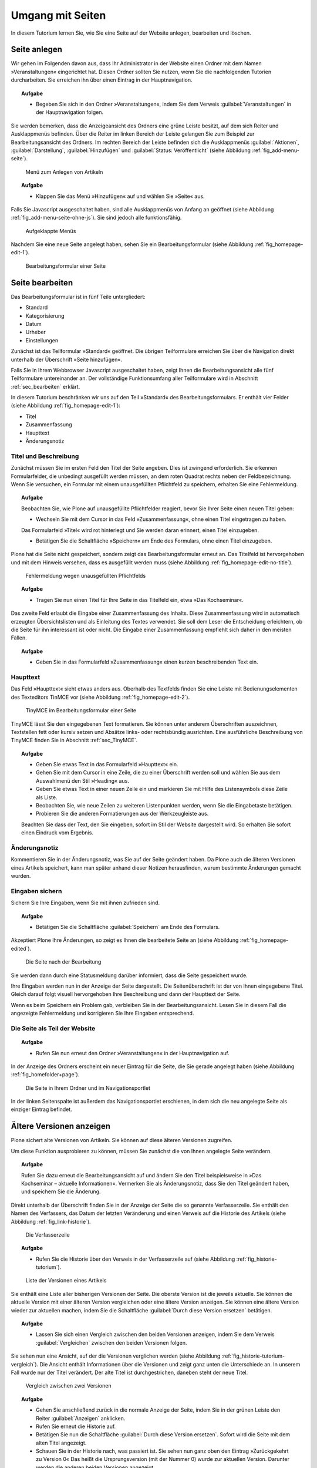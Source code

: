 .. _sec_tutorium-dokumente:

===================
 Umgang mit Seiten
===================


In diesem Tutorium lernen Sie, wie Sie eine Seite auf der Website anlegen,
bearbeiten und löschen.

Seite anlegen
=============

Wir gehen im Folgenden davon aus, dass Ihr Administrator in der Website einen
Ordner mit dem Namen »Veranstaltungen« eingerichtet hat. Diesen Ordner sollten
Sie nutzen, wenn Sie die nachfolgenden Tutorien durcharbeiten. Sie erreichen
ihn über einen Eintrag in der Hauptnavigation.

.. topic:: Aufgabe
   
   * Begeben Sie sich in den Ordner »Veranstaltungen«, indem Sie dem Verweis
     :guilabel:`Veranstaltungen` in der Hauptnavigation folgen.

Sie werden bemerken, dass die Anzeigeansicht des Ordners eine grüne Leiste
besitzt, auf dem sich Reiter und Ausklappmenüs befinden. Über die Reiter im
linken Bereich der Leiste gelangen Sie zum Beispiel zur Bearbeitungsansicht des
Ordners. Im rechten Bereich der Leiste befinden sich die Ausklappmenüs :guilabel:`Aktionen`, :guilabel:`Darstellung`, :guilabel:`Hinzufügen` und :guilabel:`Status: Veröffentlicht` (siehe Abbildung :ref:`fig_add-menu-seite`).

.. _fig_add-menu-seite:
   
.. figure::
   ../images/add-menu-seite.png
   :width: 100%
   :alt: Bildschirmfoto des Menüs zum Anlegen von Artikeln

   Menü zum Anlegen von Artikeln

.. topic:: Aufgabe

   * Klappen Sie das Menü »Hinzufügen« auf und wählen Sie »Seite« aus.


Falls Sie Javascript ausgeschaltet haben, sind alle Ausklappmenüs von Anfang an
geöffnet (siehe Abbildung :ref:`fig_add-menu-seite-ohne-js`). Sie sind jedoch alle
funktionsfähig.

.. _fig_add-menu-seite-ohne-js:
.. figure::
   ../images/add-menu-seite-ohne-js.*
   :width: 100%

   Aufgeklappte Menüs

Nachdem Sie eine neue Seite angelegt haben, sehen Sie ein Bearbeitungsformular
(siehe Abbildung :ref:`fig_homepage-edit-1`).

.. _fig_homepage-edit-1:
.. figure::
   ../images/homepage-edit-1.*
   :width: 100%
   :alt: Das Formular zum Anlegen und Bearbeiten einer Seite

   Bearbeitungsformular einer Seite


Seite bearbeiten
================

Das Bearbeitungsformular ist in fünf Teile untergliedert:

* Standard
* Kategorisierung
* Datum
* Urheber
* Einstellungen


Zunächst ist das Teilformular »Standard« geöffnet. Die übrigen Teilformulare
erreichen Sie über die Navigation direkt unterhalb der Überschrift »Seite
hinzufügen«.

Falls Sie in Ihrem Webbrowser Javascript ausgeschaltet haben, zeigt Ihnen die
Bearbeitungsansicht alle fünf Teilformulare untereinander an. Der vollständige
Funktionsumfang aller Teilformulare wird in Abschnitt :ref:`sec_bearbeiten`
erklärt.

In diesem Tutorium beschränken wir uns auf den Teil »Standard« des
Bearbeitungsformulars. Er enthält vier Felder (siehe
Abbildung :ref:`fig_homepage-edit-1`):

* Titel
* Zusammenfassung
* Haupttext
* Änderungsnotiz

Titel und Beschreibung
----------------------

Zunächst müssen Sie im ersten Feld den Titel der Seite angeben. Dies ist
zwingend erforderlich. Sie erkennen Formularfelder, die unbedingt ausgefüllt
werden müssen, an dem roten Quadrat rechts neben der Feldbezeichnung. Wenn Sie
versuchen, ein Formular mit einem unausgefüllten Pflichtfeld zu speichern,
erhalten Sie eine Fehlermeldung.

.. topic:: Aufgabe 

   Beobachten Sie, wie Plone auf unausgefüllte Pflichtfelder reagiert, bevor Sie
   Ihrer Seite einen neuen Titel geben:
   
   
   * Wechseln Sie mit dem Cursor in das Feld »Zusammenfassung«, ohne einen
     Titel eingetragen zu haben.


   Das Formularfeld »Titel« wird rot hinterlegt und Sie werden daran
   erinnert, einen Titel einzugeben.

   * Betätigen Sie die Schaltfläche »Speichern« am Ende des Formulars, ohne
     einen Titel einzugeben.


Plone hat die Seite nicht gespeichert, sondern zeigt das Bearbeitungsformular
erneut an. Das Titelfeld ist hervorgehoben und mit dem Hinweis versehen, dass
es ausgefüllt werden muss (siehe Abbildung :ref:`fig_homepage-edit-no-title`).

.. _fig_homepage-edit-no-title:

.. figure::
   ../images/homepage-edit-no-title.*
   :width: 100%

   Fehlermeldung wegen unausgefüllten Pflichtfelds
   
   
.. topic:: Aufgabe 

   * Tragen Sie nun einen Titel für Ihre Seite in das Titelfeld ein, etwa
     »Das Kochseminar«.
   
   
Das zweite Feld erlaubt die Eingabe einer Zusammenfassung des Inhalts.  Diese
Zusammenfassung wird in automatisch erzeugten Übersichtslisten und als
Einleitung des Textes verwendet.  Sie soll dem Leser die Entscheidung
erleichtern, ob die Seite für ihn interessant ist oder nicht. Die Eingabe einer
Zusammenfassung empfiehlt sich daher in den meisten Fällen.

.. topic:: Aufgabe 

   * Geben Sie in das Formularfeld »Zusammenfassung« einen kurzen
     beschreibenden Text ein.


Haupttext
---------

Das Feld »Haupttext« sieht etwas anders aus. Oberhalb des Textfelds finden
Sie eine Leiste mit Bedienungselementen des Texteditors TinMCE vor (siehe
Abbildung :ref:`fig_homepage-edit-2`).

.. _fig_homepage-edit-2:

.. figure::
   ../images/homepage-edit-2.*
   :width: 100%

   TinyMCE im Bearbeitungsformular einer Seite


TinyMCE lässt Sie den eingegebenen Text formatieren. Sie können unter anderem
Überschriften auszeichnen, Textstellen fett oder kursiv setzen und Absätze
links- oder rechtsbündig ausrichten. Eine ausführliche Beschreibung von TinyMCE
finden Sie in Abschnitt :ref:`sec_TinyMCE`.

.. topic:: Aufgabe

   * Geben Sie etwas Text in das Formularfeld »Haupttext« ein.
   * Gehen Sie mit dem Cursor in eine Zeile, die zu einer Überschrift werden
     soll und wählen Sie aus dem Auswahlmenü den Stil »Heading« aus.
   * Geben Sie etwas Text in einer neuen Zeile ein und markieren Sie mit Hilfe
     des Listensymbols diese Zeile als Liste.
   * Beobachten Sie, wie neue Zeilen zu weiteren Listenpunkten werden, wenn Sie
     die Eingabetaste betätigen.
   * Probieren Sie die anderen Formatierungen aus der Werkzeugleiste aus.
   
   Beachten Sie dass der Text, den Sie eingeben, sofort im Stil der Website
   dargestellt wird. So erhalten Sie sofort einen Eindruck vom Ergebnis.

Änderungsnotiz
--------------

Kommentieren Sie in der Änderungsnotiz, was Sie auf der Seite geändert haben.
Da Plone auch die älteren Versionen eines Artikels speichert, kann man später
anhand dieser Notizen herausfinden, warum bestimmte Änderungen gemacht wurden.

Eingaben sichern
----------------

Sichern Sie Ihre Eingaben, wenn Sie mit ihnen zufrieden sind.

.. topic:: Aufgabe

   * Betätigen Sie die Schaltfläche :guilabel:`Speichern` am Ende des
     Formulars.

Akzeptiert Plone Ihre Änderungen, so zeigt es Ihnen die bearbeitete
Seite an (siehe Abbildung :ref:`fig_homepage-edited`).

.. _fig_homepage-edited:

.. figure::
   ../images/homepage-edited.*
   :width: 80%

   Die Seite nach der Bearbeitung

Sie werden dann durch eine Statusmeldung darüber informiert, dass die Seite
gespeichert wurde.

Ihre Eingaben werden nun in der Anzeige der Seite dargestellt. Die
Seitenüberschrift ist der von Ihnen eingegebene Titel. Gleich darauf folgt
visuell hervorgehoben Ihre Beschreibung und dann der Haupttext der Seite.

Wenn es beim Speichern ein Problem gab, verbleiben Sie in der
Bearbeitungsansicht.  Lesen Sie in diesem Fall die angezeigte Fehlermeldung
und korrigieren Sie Ihre Eingaben entsprechend.


Die Seite als Teil der Website
------------------------------

.. topic:: Aufgabe

   * Rufen Sie nun erneut den Ordner »Veranstaltungen« in der Hauptnavigation
     auf. 

In der Anzeige des Ordners erscheint ein neuer Eintrag für die Seite,
die Sie gerade angelegt haben (siehe Abbildung :ref:`fig_homefolder+page`).

.. _fig_homefolder+page:

.. figure::
   ../images/homefolder+page.*
   :width: 100%

   Die Seite in Ihrem Ordner und im Navigationsportlet

In der linken Seitenspalte ist außerdem das Navigationsportlet erschienen, in
dem sich die neu angelegte Seite als einziger Eintrag befindet. 

Ältere Versionen anzeigen
=========================

Plone sichert alte Versionen von Artikeln. Sie können auf diese älteren
Versionen zugreifen. 

Um diese Funktion ausprobieren zu können, müssen Sie zunächst die von Ihnen
angelegte Seite verändern. 

.. topic:: Aufgabe

   Rufen Sie dazu erneut die Bearbeitungsansicht auf und ändern Sie den Titel
   beispielsweise in »Das Kochseminar – aktuelle Informationen«. Vermerken Sie
   als Änderungsnotiz, dass Sie den Titel geändert haben, und speichern Sie die
   Änderung.

Direkt unterhalb der Überschrift finden Sie in der Anzeige der Seite die so
genannte Verfasserzeile. Sie enthält den Namen des Verfassers, das Datum der
letzten Veränderung und einen Verweis auf die Historie des Artikels (siehe
Abbildung :ref:`fig_link-historie`).

.. _fig_link-historie:

.. figure::
   ../images/link-historie.*
   :width: 100%

   Die Verfasserzeile

.. topic:: Aufgabe 

   * Rufen Sie die Historie über den Verweis in der Verfasserzeile auf (siehe
     Abbildung :ref:`fig_historie-tutorium`).

.. _fig_historie-tutorium:

.. figure::
   ../images/historie-tutorium.*
   :width: 100%

   Liste der Versionen eines Artikels

Sie enthält eine Liste aller bisherigen Versionen der Seite. Die oberste
Version ist die jeweils aktuelle. Sie können die aktuelle Version mit einer
älteren Version vergleichen oder eine ältere Version anzeigen. Sie können eine
ältere Version wieder zur aktuellen machen, indem Sie die Schaltfläche
:guilabel:`Durch diese Version ersetzen` betätigen. 

.. topic:: Aufgabe 

   * Lassen Sie sich einen Vergleich zwischen den beiden Versionen anzeigen, indem
     Sie dem Verweis :guilabel:`Vergleichen` zwischen den beiden Versionen folgen. 

Sie sehen nun eine Ansicht, auf der die Versionen verglichen werden (siehe
Abbildung :ref:`fig_historie-tutorium-vergleich`). Die Ansicht enthält
Informationen über die Versionen und zeigt ganz unten die Unterschiede an. In
unserem Fall wurde nur der Titel verändert. Der alte Titel ist durchgestrichen,
daneben steht der neue Titel.  

.. _fig_historie-tutorium-vergleich:

.. figure::
   ../images/historie-tutorium-vergleich.*
   :width: 100%

   Vergleich zwischen zwei Versionen

.. topic:: Aufgabe

   * Gehen Sie anschließend zurück in die normale Anzeige der Seite, indem Sie in
     der grünen Leiste den Reiter :guilabel:`Anzeigen` anklicken.
   
   * Rufen Sie erneut die Historie auf.
   
   * Betätigen Sie nun die Schaltfläche :guilabel:`Durch diese Version ersetzen`.
     Sofort wird die Seite mit dem alten Titel angezeigt.
   
   * Schauen Sie in der Historie nach, was passiert ist. Sie sehen nun ganz oben
     den Eintrag »Zurückgekehrt zu Version 0« Das heißt die Ursprungsversion
     (mit der Nummer 0) wurde zur aktuellen Version. Darunter werden die anderen
     beiden Versionen angezeigt. 
   
   Machen Sie sich mit der Arbeitsweise der Historie vertraut, indem Sie an der
   Seite weitere Änderungen vornehmen und die Historie aufrufen, um die Änderungen
   anzeigen zu lassen. Denken Sie dabei daran, in den Änderungsnotizen zu
   vermerken, was sie geändert haben oder warum sie etwas geändert haben.   

Seite löschen
=============

Nicht mehr benötigte Artikel können Sie von der Website entfernen. Löschen Sie
nun die Seite, die Sie gerade angelegt haben.

.. topic:: Aufgabe

   * Rufen Sie die Anzeigeansicht der Seite auf. 
   
   * Öffnen Sie das Menü »Aktionen« und wählen Sie den Eintrag »Löschen«
     aus (siehe Abbildung :ref:`fig_aktionen-loeschen`).
   
.. _fig_aktionen-loeschen:

.. figure::
   ../images/aktionen-loeschen.png
   :width: 100%

   Aktionsmenü
   
Plone fragt vorsichtshalber nach, ob Sie die Seite wirklich löschen wollen,
bevor die Aktion ausgeführt wird, um ein versehentliches Löschen von Artikeln
zu vermeiden. Sie können die Löschaktion an diesem Punkt abbrechen oder
mit der Schaltfläche :guilabel:`Löschen` bestätigen. Nach dem Löschen wird der
Ordner aufgerufen, in dem sich die Seite befand. 

Andere Artikeltypen
===================

Sie haben in diesem Tutorium den Artikeltyp »Seite« kennengelernt. 

.. topic:: Aufgabe 

   Probieren Sie nun andere Artikeltypen aus. Legen Sie beispielsweise einen
   Termin oder eine Nachricht an, bearbeiten und löschen Sie diese Artikel, und
   verfolgen Sie die Änderungen in der Historie.
